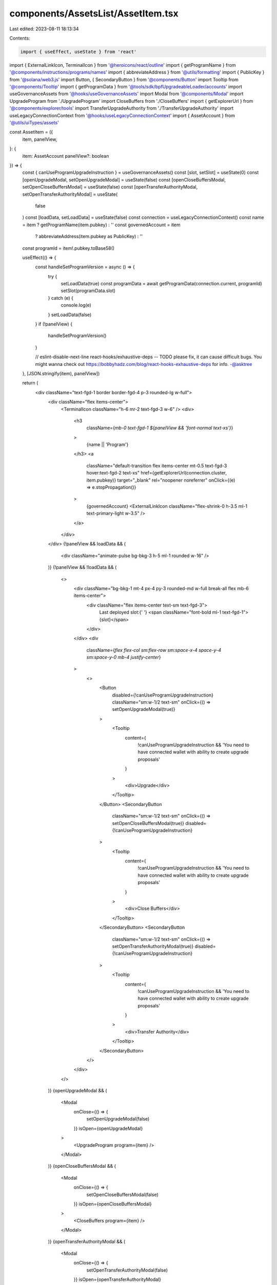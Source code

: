 components/AssetsList/AssetItem.tsx
===================================

Last edited: 2023-08-11 18:13:34

Contents:

.. code-block:: tsx

    import { useEffect, useState } from 'react'
import { ExternalLinkIcon, TerminalIcon } from '@heroicons/react/outline'
import { getProgramName } from '@components/instructions/programs/names'
import { abbreviateAddress } from '@utils/formatting'
import { PublicKey } from '@solana/web3.js'
import Button, { SecondaryButton } from '@components/Button'
import Tooltip from '@components/Tooltip'
import { getProgramData } from '@tools/sdk/bpfUpgradeableLoader/accounts'
import useGovernanceAssets from '@hooks/useGovernanceAssets'
import Modal from '@components/Modal'
import UpgradeProgram from './UpgradeProgram'
import CloseBuffers from './CloseBuffers'
import { getExplorerUrl } from '@components/explorer/tools'
import TransferUpgradeAuthority from './TransferUpgradeAuthority'
import useLegacyConnectionContext from '@hooks/useLegacyConnectionContext'
import { AssetAccount } from '@utils/uiTypes/assets'

const AssetItem = ({
  item,
  panelView,
}: {
  item: AssetAccount
  panelView?: boolean
}) => {
  const { canUseProgramUpgradeInstruction } = useGovernanceAssets()
  const [slot, setSlot] = useState(0)
  const [openUpgradeModal, setOpenUpgradeModal] = useState(false)
  const [openCloseBuffersModal, setOpenCloseBuffersModal] = useState(false)
  const [openTransferAuthorityModal, setOpenTransferAuthorityModal] = useState(
    false
  )
  const [loadData, setLoadData] = useState(false)
  const connection = useLegacyConnectionContext()
  const name = item ? getProgramName(item.pubkey) : ''
  const governedAccount = item
    ? abbreviateAddress(item.pubkey as PublicKey)
    : ''
  const programId = item!.pubkey.toBase58()

  useEffect(() => {
    const handleSetProgramVersion = async () => {
      try {
        setLoadData(true)
        const programData = await getProgramData(connection.current, programId)
        setSlot(programData.slot)
      } catch (e) {
        console.log(e)
      }
      setLoadData(false)
    }
    if (!panelView) {
      handleSetProgramVersion()
    }

    // eslint-disable-next-line react-hooks/exhaustive-deps -- TODO please fix, it can cause difficult bugs. You might wanna check out https://bobbyhadz.com/blog/react-hooks-exhaustive-deps for info. -@asktree
  }, [JSON.stringify(item), panelView])

  return (
    <div className="text-fgd-1 border border-fgd-4 p-3 rounded-lg w-full">
      <div className="flex items-center">
        <TerminalIcon className="h-6 mr-2 text-fgd-3 w-6" />
        <div>
          <h3
            className={`mb-0 text-fgd-1 ${panelView && 'font-normal text-xs'}`}
          >
            {name || 'Program'}
          </h3>
          <a
            className="default-transition flex items-center mt-0.5 text-fgd-3 hover:text-fgd-2 text-xs"
            href={getExplorerUrl(connection.cluster, item.pubkey)}
            target="_blank"
            rel="noopener noreferrer"
            onClick={(e) => e.stopPropagation()}
          >
            {governedAccount}
            <ExternalLinkIcon className="flex-shrink-0 h-3.5 ml-1 text-primary-light w-3.5" />
          </a>
        </div>
      </div>
      {!panelView && loadData && (
        <div className="animate-pulse bg-bkg-3 h-5 ml-1 rounded w-16" />
      )}
      {!panelView && !loadData && (
        <>
          <div className="bg-bkg-1 mt-4 px-4 py-3 rounded-md w-full break-all flex mb-6 items-center">
            <div className="flex items-center text-sm text-fgd-3">
              Last deployed slot:{' '}
              <span className="font-bold ml-1 text-fgd-1">{slot}</span>
            </div>
          </div>
          <div
            className={`flex flex-col sm:flex-row sm:space-x-4 space-y-4 sm:space-y-0 mb-4 justify-center`}
          >
            <>
              <Button
                disabled={!canUseProgramUpgradeInstruction}
                className="sm:w-1/2 text-sm"
                onClick={() => setOpenUpgradeModal(true)}
              >
                <Tooltip
                  content={
                    !canUseProgramUpgradeInstruction &&
                    'You need to have connected wallet with ability to create upgrade proposals'
                  }
                >
                  <div>Upgrade</div>
                </Tooltip>
              </Button>
              <SecondaryButton
                className="sm:w-1/2 text-sm"
                onClick={() => setOpenCloseBuffersModal(true)}
                disabled={!canUseProgramUpgradeInstruction}
              >
                <Tooltip
                  content={
                    !canUseProgramUpgradeInstruction &&
                    'You need to have connected wallet with ability to create upgrade proposals'
                  }
                >
                  <div>Close Buffers</div>
                </Tooltip>
              </SecondaryButton>
              <SecondaryButton
                className="sm:w-1/2 text-sm"
                onClick={() => setOpenTransferAuthorityModal(true)}
                disabled={!canUseProgramUpgradeInstruction}
              >
                <Tooltip
                  content={
                    !canUseProgramUpgradeInstruction &&
                    'You need to have connected wallet with ability to create upgrade proposals'
                  }
                >
                  <div>Transfer Authority</div>
                </Tooltip>
              </SecondaryButton>
            </>
          </div>
        </>
      )}
      {openUpgradeModal && (
        <Modal
          onClose={() => {
            setOpenUpgradeModal(false)
          }}
          isOpen={openUpgradeModal}
        >
          <UpgradeProgram program={item} />
        </Modal>
      )}
      {openCloseBuffersModal && (
        <Modal
          onClose={() => {
            setOpenCloseBuffersModal(false)
          }}
          isOpen={openCloseBuffersModal}
        >
          <CloseBuffers program={item} />
        </Modal>
      )}
      {openTransferAuthorityModal && (
        <Modal
          onClose={() => {
            setOpenTransferAuthorityModal(false)
          }}
          isOpen={openTransferAuthorityModal}
        >
          <TransferUpgradeAuthority program={item} />
        </Modal>
      )}
    </div>
  )
}

export default AssetItem


